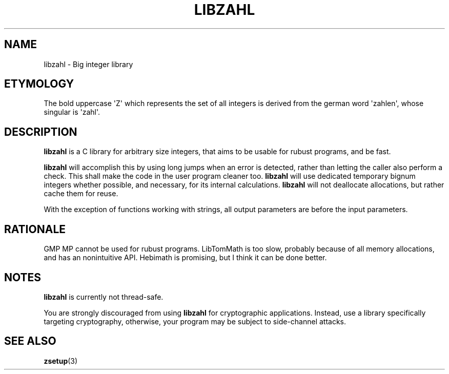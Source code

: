 .TH LIBZAHL 7 libzahl
.SH NAME
libzahl - Big integer library
.SH ETYMOLOGY
The bold uppercase \(aqZ\(aq which represents the
set of all integers is derived from the german word
\(aqzahlen\(aq, whose singular is \(aqzahl\(aq.
.SH DESCRIPTION
.B libzahl
is a C library for arbitrary size integers, that
aims to be usable for rubust programs, and be
fast.
.P
.B libzahl
will accomplish this by using long jumps when an
error is detected, rather than letting the caller
also perform a check. This shall make the code in
the user program cleaner too.
.B libzahl
will use dedicated temporary bignum integers whether
possible, and necessary, for its internal calculations.
.B libzahl
will not deallocate allocations, but rather cache
them for reuse.
.P
With the exception of functions working with strings,
all output parameters are before the input parameters.
.SH RATIONALE
GMP MP cannot be used for rubust programs. LibTomMath
is too slow, probably because of all memory allocations,
and has an nonintuitive API. Hebimath is promising, but
I think it can be done better.
.SH NOTES
.B libzahl
is currently not thread-safe.
.P
You are strongly discouraged from using
.B libzahl
for cryptographic applications. Instead, use a library
specifically targeting cryptography, otherwise, your
program may be subject to side-channel attacks.
.SH SEE ALSO
.BR zsetup (3)
